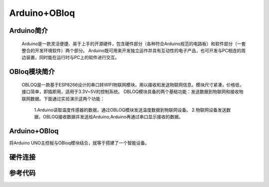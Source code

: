 Arduino+OBloq
=========================

Arduino简介
---------------------
    Arduino是一款灵活便捷、易于上手的开源硬件，包含硬件部分（各种符合Arduino规范的电路板）和软件部分（一套整合的开发环境软件）两个部分。
    Arduino既可用来开发独立运作并具有互动性的电子产品，也可开发与PC相连的周边装置，同时能在运行时与PC上的软件进行交互。

OBloq模块简介
---------------------
    OBLOQ是一款基于ESP8266设计的串口转WIFI物联网模块，用以接收和发送物联网信息。模块尺寸紧凑，价格低，接口简单，即插即用，适用于3.3V~5V的控制系统。
    OBLOQ模块具备的两个基础功能：发送数据到物联网和接收物联网数据。下面通过实验演示这两个功能：
      1.Arduino读取温度传感器的数据，通过OBLOQ模块发送温度数据到物联网设备。
      2.物联网设备发送数据，OBLOQ接收数据并发送给Arduino,Arduino再通过串口显示接收的数据。

.. image:: ../image/zhangyu/05-Arduino-01.png

Arduino+OBloq
---------------------
将Arduino UNO主控板与OBloq模块结合，就等于搭建了一个智能设备。


硬件连接
---------------------


参考代码
---------------------

